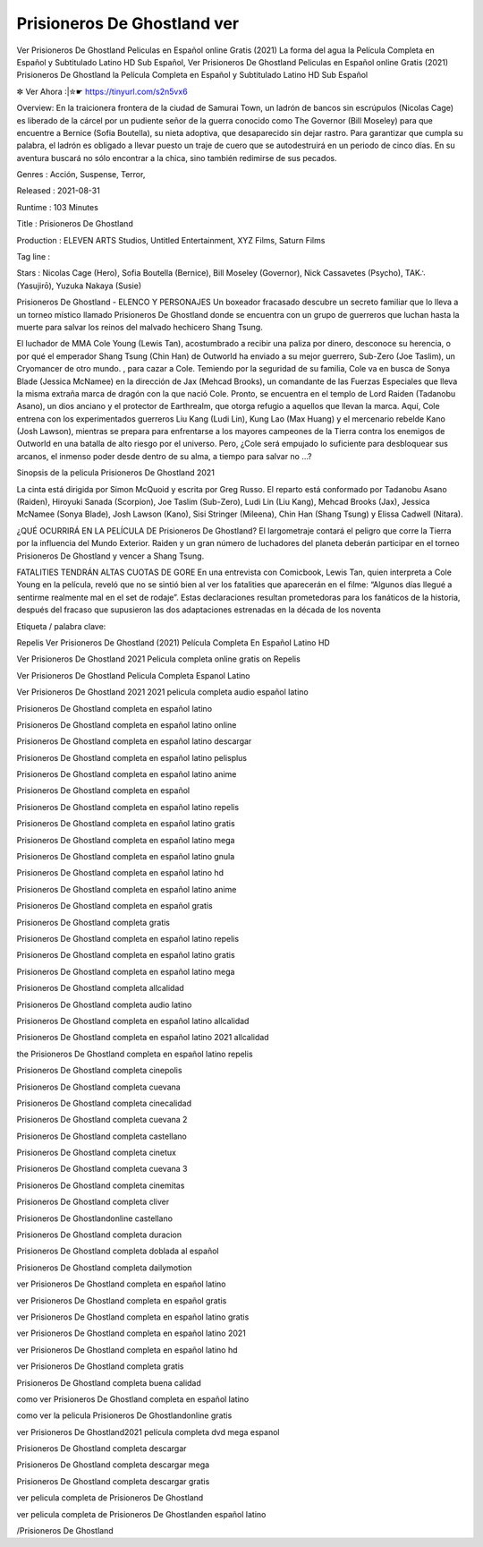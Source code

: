 Prisioneros De Ghostland ver
======================================================
Ver Prisioneros De Ghostland Peliculas en Español online Gratis (2021) La forma del agua la Película Completa en Español y Subtitulado Latino HD Sub Español, Ver Prisioneros De Ghostland Peliculas en Español online Gratis (2021) Prisioneros De Ghostland la Película Completa en Español y Subtitulado Latino HD Sub Español

✼ Ver Ahora :|✮☛ https://tinyurl.com/s2n5vx6


Overview: En la traicionera frontera de la ciudad de Samurai Town, un ladrón de bancos sin escrúpulos (Nicolas Cage) es liberado de la cárcel por un pudiente señor de la guerra conocido como The Governor (Bill Moseley) para que encuentre a Bernice (Sofia Boutella), su nieta adoptiva, que desaparecido sin dejar rastro. Para garantizar que cumpla su palabra, el ladrón es obligado a llevar puesto un traje de cuero que se autodestruirá en un periodo de cinco días. En su aventura buscará no sólo encontrar a la chica, sino también redimirse de sus pecados.


Genres : Acción, Suspense, Terror, 


Released : 2021-08-31


Runtime : 103 Minutes


Title : Prisioneros De Ghostland


Production : ELEVEN ARTS Studios, Untitled Entertainment, XYZ Films, Saturn Films


Tag line : 


Stars : Nicolas Cage (Hero), Sofia Boutella (Bernice), Bill Moseley (Governor), Nick Cassavetes (Psycho), TAK∴ (Yasujirō), Yuzuka Nakaya (Susie)






Prisioneros De Ghostland - ELENCO Y PERSONAJES
Un boxeador fracasado descubre un secreto familiar que lo lleva a un torneo místico llamado Prisioneros De Ghostland donde se encuentra con un grupo de guerreros que luchan hasta la muerte para salvar los reinos del malvado hechicero Shang Tsung.

El luchador de MMA Cole Young (Lewis Tan), acostumbrado a recibir una paliza por dinero, desconoce su herencia, o por qué el emperador Shang Tsung (Chin Han) de Outworld ha enviado a su mejor guerrero, Sub-Zero (Joe Taslim), un Cryomancer de otro mundo. , para cazar a Cole. Temiendo por la seguridad de su familia, Cole va en busca de Sonya Blade (Jessica McNamee) en la dirección de Jax (Mehcad Brooks), un comandante de las Fuerzas Especiales que lleva la misma extraña marca de dragón con la que nació Cole. Pronto, se encuentra en el templo de Lord Raiden (Tadanobu Asano), un dios anciano y el protector de Earthrealm, que otorga refugio a aquellos que llevan la marca. Aquí, Cole entrena con los experimentados guerreros Liu Kang (Ludi Lin), Kung Lao (Max Huang) y el mercenario rebelde Kano (Josh Lawson), mientras se prepara para enfrentarse a los mayores campeones de la Tierra contra los enemigos de Outworld en una batalla de alto riesgo por el universo. Pero, ¿Cole será empujado lo suficiente para desbloquear sus arcanos, el inmenso poder desde dentro de su alma, a tiempo para salvar no …?

Sinopsis de la pelicula Prisioneros De Ghostland 2021

La cinta está dirigida por Simon McQuoid y escrita por Greg Russo. El reparto está conformado por Tadanobu Asano (Raiden), Hiroyuki Sanada (Scorpion), Joe Taslim (Sub-Zero), Ludi Lin (Liu Kang), Mehcad Brooks (Jax), Jessica McNamee (Sonya Blade), Josh Lawson (Kano), Sisi Stringer (Mileena), Chin Han (Shang Tsung) y Elissa Cadwell (Nitara).

¿QUÉ OCURRIRÁ EN LA PELÍCULA DE Prisioneros De Ghostland?
El largometraje contará el peligro que corre la Tierra por la influencia del Mundo Exterior. Raiden y un gran número de luchadores del planeta deberán participar en el torneo Prisioneros De Ghostland y vencer a Shang Tsung.

FATALITIES TENDRÁN ALTAS CUOTAS DE GORE
En una entrevista con Comicbook, Lewis Tan, quien interpreta a Cole Young en la película, reveló que no se sintió bien al ver los fatalities que aparecerán en el filme: “Algunos días llegué a sentirme realmente mal en el set de rodaje”. Estas declaraciones resultan prometedoras para los fanáticos de la historia, después del fracaso que supusieron las dos adaptaciones estrenadas en la década de los noventa

Etiqueta / palabra clave:

Repelis Ver Prisioneros De Ghostland (2021) Película Completa En Español Latino HD

Ver Prisioneros De Ghostland 2021 Pelicula completa online gratis on Repelis

Ver Prisioneros De Ghostland Pelicula Completa Espanol Latino

Ver Prisioneros De Ghostland 2021 2021 pelicula completa audio español latino

Prisioneros De Ghostland completa en español latino

Prisioneros De Ghostland completa en español latino online

Prisioneros De Ghostland completa en español latino descargar

Prisioneros De Ghostland completa en español latino pelisplus

Prisioneros De Ghostland completa en español latino anime

Prisioneros De Ghostland completa en español

Prisioneros De Ghostland completa en español latino repelis

Prisioneros De Ghostland completa en español latino gratis

Prisioneros De Ghostland completa en español latino mega

Prisioneros De Ghostland completa en español latino gnula

Prisioneros De Ghostland completa en español latino hd

Prisioneros De Ghostland completa en español latino anime

Prisioneros De Ghostland completa en español gratis

Prisioneros De Ghostland completa gratis

Prisioneros De Ghostland completa en español latino repelis

Prisioneros De Ghostland completa en español latino gratis

Prisioneros De Ghostland completa en español latino mega

Prisioneros De Ghostland completa allcalidad

Prisioneros De Ghostland completa audio latino

Prisioneros De Ghostland completa en español latino allcalidad

Prisioneros De Ghostland completa en español latino 2021 allcalidad

the Prisioneros De Ghostland completa en español latino repelis

Prisioneros De Ghostland completa cinepolis

Prisioneros De Ghostland completa cuevana

Prisioneros De Ghostland completa cinecalidad

Prisioneros De Ghostland completa cuevana 2

Prisioneros De Ghostland completa castellano

Prisioneros De Ghostland completa cinetux

Prisioneros De Ghostland completa cuevana 3

Prisioneros De Ghostland completa cinemitas

Prisioneros De Ghostland completa cliver

Prisioneros De Ghostlandonline castellano

Prisioneros De Ghostland completa duracion

Prisioneros De Ghostland completa doblada al español

Prisioneros De Ghostland completa dailymotion

ver Prisioneros De Ghostland completa en español latino

ver Prisioneros De Ghostland completa en español gratis

ver Prisioneros De Ghostland completa en español latino gratis

ver Prisioneros De Ghostland completa en español latino 2021

ver Prisioneros De Ghostland completa en español latino hd

ver Prisioneros De Ghostland completa gratis

Prisioneros De Ghostland completa buena calidad

como ver Prisioneros De Ghostland completa en español latino

como ver la pelicula Prisioneros De Ghostlandonline gratis

ver Prisioneros De Ghostland2021 película completa dvd mega espanol

Prisioneros De Ghostland completa descargar

Prisioneros De Ghostland completa descargar mega

Prisioneros De Ghostland completa descargar gratis

ver pelicula completa de Prisioneros De Ghostland

ver pelicula completa de Prisioneros De Ghostlanden español latino

/Prisioneros De Ghostland

